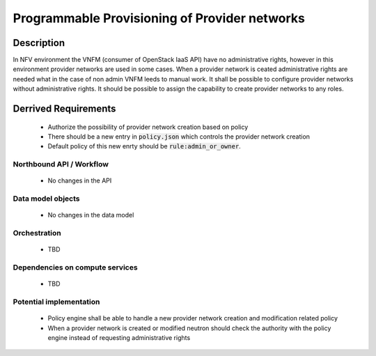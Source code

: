 .. This work is licensed under a Creative Commons Attribution 4.0 International License.
.. http://creativecommons.org/licenses/by/4.0

Programmable Provisioning of Provider networks
----------------------------------------------
Description
~~~~~~~~~~~
In NFV environment the VNFM (consumer of OpenStack IaaS API) have no administrative
rights, however in this environment provider networks are used in some cases.
When a provider network is ceated administrative rights are needed what in the
case of non admin VNFM leeds to manual work.
It shall be possible to configure provider networks without administrative rights.
It should be possible to assign the capability to create provider networks to any roles.

Derrived Requirements
~~~~~~~~~~~~~~~~~~~~~
   - Authorize the possibility of provider network creation based on policy
   - There should be a new entry in :code:`policy.json` which controls the provider network creation
   - Default policy of this new enrty should be :code:`rule:admin_or_owner`.

Northbound API / Workflow
+++++++++++++++++++++++++
   - No changes in the API

Data model objects
++++++++++++++++++
   - No changes in the data model

Orchestration
+++++++++++++
   - TBD

Dependencies on compute services
++++++++++++++++++++++++++++++++
   - TBD

Potential implementation
++++++++++++++++++++++++
   - Policy engine shall be able to handle a new provider network creation and modification related policy
   - When a provider network is created or modified neutron should check the authority with the policy engine instead of requesting administrative rights

